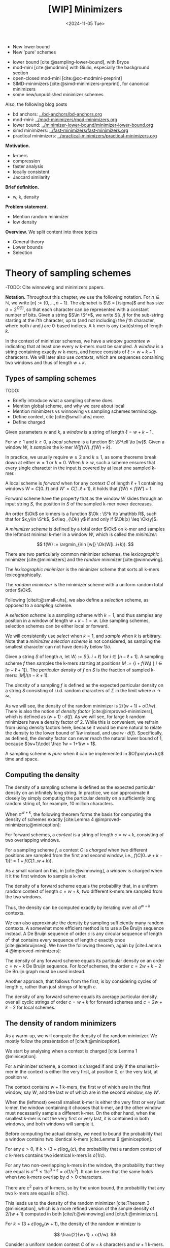 #+title: [WIP] Minimizers
#+filetags: @thesis minimizers wip
#+HUGO_LEVEL_OFFSET: 0
#+OPTIONS: ^:{} num:2 H:4
#+hugo_front_matter_key_replace: author>authors
#+toc: headlines 3
#+hugo_paired_shortcodes: %notice
#+date: <2024-11-05 Tue>

$$
\newcommand{\O}{\mathcal O}
\newcommand{\Ok}{\mathcal O_k}
\newcommand{\Ot}{\mathcal O_t}
\newcommand{\Os}{\mathcal O_s}
\newcommand{\S}{\Sigma}
\newcommand{\P}{\mathbb P}
\DeclareMathOperator*{\argmin}{argmin}
\DeclareMathOperator*{\poly}{poly}
\DeclareMathOperator*{\rc}{rc}
\newcommand{\ceil}[1]{\left\lceil{#1}\right\rceil}
\newcommand{\floor}[1]{\left\lfloor{#1}\right\rfloor}
\newcommand{\c}{\mathrm{c}}
$$

#+attr_shortcode: summary
#+begin_notice
- New lower bound
- New 'pure' schemes
#+end_notice

#+attr_shortcode: attribution
#+begin_notice
- lower bound [cite:@sampling-lower-bound], with Bryce
- mod-mini [cite:@modmini] with Giulio, especially the background section
- open-closed mod-mini [cite:@oc-modmini-preprint]
- SIMD-minimizers [cite:@simd-minimizers-preprint], for canonical minimizers
- some new/unpublished minimizer schemes

Also, the following blog posts
- bd anchors: [[../bd-anchors/bd-anchors.org]]
- mod-mini: [[../mod-minimizers/mod-minimizers.org]]
- lower bound: [[../minimizer-lower-bound/minimizer-lower-bound.org]]
- simd minimizers: [[../fast-minimizers/fast-minimizers.org]]
- practical minimizers: [[../practical-minimizers/practical-minimizers.org]]
#+end_notice


*Motivation.*
- k-mers
- compression
- faster analysis
- locally consistent
- Jaccard similarity

*Brief definition.*
- w, k, density

*Problem statement.*
- Mention random minimizer
- low density

*Overview.*
We split content into three topics
- General theory
- Lower bounds
- Selection

* Theory of sampling schemes
-TODO: Cite winnowing and minimizers papers.


*Notation.*
Throughout this chapter, we use the following notation.
For $n\in \mathbb N$, we write $[n]:=\{0, \dots, n-1\}$.
The alphabet is $\S = [\sigma]$ and has size $\sigma =2^{O(1)}$, so that each character can
be represented with a constant number of bits.
Given a string $S\in \S^*$, we write $S[i..j)$ for the sub-string starting at
the $i$'th character, up to (and not including) the $j$'th character, where both
$i$ and $j$ are $0$-based indices.
A k-mer is any (sub)string of length $k$.

In the context of minimizer schemes, we have a /window guarantee/ $w$ indicating
that at least one every $w$ k-mers must be sampled.
A /window/ is a string containing exactly $w$ k-mers, and hence consists of
$\ell:=w+k-1$ characters.
We will later also use /contexts/, which are sequences containing two windows
and thus of length $w+k$.

** Types of sampling schemes
TODO:
- Briefly introduce what a sampling scheme does.
- Mention global scheme, and why we care about local
- Mention minimizers vs winnowing vs sampling schemes terminology.
- Define context, cite [cite:@small-uhs] more.
- Define charged

#+begin_definition Window
Given parameters $w$ and $k$, a /window/ is a string of length $\ell = w+k-1$.
#+end_definition

#+begin_definition Local sampling scheme
For $w\geq 1$ and $k\geq 0$, a /local scheme/ is a function $f: \S^\ell \to [w]$.
Given a window $W$, it /samples/ the k-mer $W[f(W)..f(W)+k)$.
#+end_definition

In practice, we usually require $w\geq 2$ and $k\geq 1$, as some theorems break
down at either $w=1$ or $k=0$.
When $k \geq w$, such a scheme ensures that every single character in the input
is covered by at least one sampled k-mer.

#+begin_definition Forward sampling scheme
A local scheme is /forward/ when for any /context/ $C$ of length $\ell+1$
containing windows $W=C[0..\ell)$ and $W'=C[1..\ell+1)$, it holds that $f(W) \leq f(W')+1$.
#+end_definition

Forward scheme have the property that as the window $W$ slides through an input
string $S$, the position in $S$ of the sampled k-mer never decreases.

#+begin_definition Order
An order $\Ok$ on k-mers is a function $\Ok : \S^k \to \mathbb R$, such
that for $x,y\in \S^k$, $x\leq _{\Ok} y$ if and only if $\Ok(x) \leq \Ok(y)$.
#+end_definition

#+begin_definition Minimizer scheme
A /minimizer scheme/ is defined by a total order $\Ok$ on k-mer and samples the
leftmost minimal k-mer in a window $W$, which is called the /minimizer/:

$$
f(W) := \argmin_{i\in [w]} \Ok(W[i..i+k)).
$$
#+end_definition

There are two particularly common minimizer schemes, the /lexicographic/
minimizer [cite:@minimizers] and the /random/ minimizer [cite:@winnowing].

#+begin_definition Lexicographic minimizer
The /lexicographic minimizer/ is the minimizer scheme that sorts all k-mers lexicographically.
#+end_definition

#+begin_definition Random minimizer
The /random minimizer/ is the minimizer scheme with a uniform random total
order $\Ok$.
#+end_definition

Following [cite/t:@small-uhs], we also define a /selection/ scheme, as opposed
to a /sampling/ scheme.

#+begin_definition Selection scheme
A /selection scheme/ is a sampling scheme with $k=1$, and thus samples any
position in a window of length $w+k-1=w$.
Like sampling schemes, selection schemes can be either local or forward.
#+end_definition

We will consistently use /select/ when $k=1$, and /sample/ when $k$ is arbitrary.
Note that a /minimizer selection scheme/ is not considered, as sampling the
smallest character can not have density below $1/\sigma$.

#+begin_definition Particular density
Given a string $S$ of length $n$, let $W_i := S[i..i+\ell)$ for $i\in [n-\ell+1]$.
A sampling scheme $f$ then samples the k-mers starting at positions $M:=\{i+f(W_i)
\mid i\in [n-\ell+1]\}$. The /particular density/ of $f$ on $S$ is the fraction
of sampled k-mers: $|M|/(n-k+1)$.
#+end_definition

#+begin_definition Density
The /density/ of a sampling $f$ is defined as the expected particular density on
a string $S$ consisting of i.i.d. random characters of $\Sigma$ in the limit
where $n\to\infty$.
#+end_definition

As we will see, the density of the random minimizer is $2/(w+1) + o(1/w)$.
There is also the notion of /density factor/ [cite:@improved-minimizers], which
is defined as $(w+1)\cdot d(f)$. As we will see, for large $k$ random minimizers
have a density factor of $2$. While this is convenient, we refrain from using
density factors here, because it would be more natural to relate the density to
the lower bound of $1/w$ instead, and use $w\cdot d(f)$. Specifically, as
defined, the density factor can never reach the natural lower bound of $1$,
because $(w+1)\cdot \frac 1w = 1+1/w > 1$.

#+begin_definition Pure sampling scheme
A sampling scheme is /pure/ when it can be implemented in $O(\poly(w+k))$ time
and space.
#+end_definition

** Computing the density
The density of a sampling scheme is defined as the expected particular density
on an infinitely long string. In practice, we can approximate it closely by
simply computing the particular density on a sufficiently long random string of,
for example, 10 million characters.

When $\sigma^{w+k}$, the following theorem forms the basis for computing the density of
schemes exactly [cite:Lemma 4 @improved-minimizers;@miniception]:

#+begin_definition (Charged) context
For forward schemes, a /context/ is a string of length $c = w+k$, consisting of
two overlapping windows.

For a sampling scheme $f$, a context $C$ is /charged/ when two different positions
are sampled from the first and second window, i.e., $f(C[0..w+k-1)) != 1+f(C[1..w+k))$.
#+end_definition

As a small variant on this, in [cite:@winnowing], a /window/ is charged when it
it the first window to sample a k-mer.

#+begin_theorem Computing density (context)
The density of a forward scheme equals the probability that,
in a uniform random context of length $c=w+k$, two different k-mers are sampled
from the two windows.

Thus, the density can be computed exactly by iterating over all $\sigma^{w+k}$ contexts.
#+end_theorem

We can also approximate the density by sampling sufficiently many random
contexts.
A somewhat more efficient method is to use a De Bruijn sequence instead.
A De Bruijn sequence of order $c$ is any circular sequence of length
$\sigma^c$ that contains every sequence of length $c$ exactly once [cite:@debruijnseq].
We have the following theorem, again by [cite:Lamma 4 @improved-minimizers]:

#+begin_theorem Computing density (De Bruijn sequence)
The density of any forward scheme equals its particular density on an order
$c=w+k$ De Bruijn sequence.
For /local/ schemes, the order $c=2w+k-2$ De Bruijn graph must be used instead.
#+end_theorem

Another approach, that follows from the first, is by considering cycles of
length $c$, rather than just strings of length $c$.
#+begin_newtheorem Computing density (cycles)
The density of any forward scheme equals its average particular density over all
cyclic strings of order $c=w+k$ for forward schemes and $c=2w+k-2$ for local schemes.
#+end_newtheorem

** The density of random minimizers
As a warm-up, we will compute the density of the random minimizer.
We mostly follow the presentation of [cite/t:@miniception].

We start by analysing when a context is charged [cite:Lemma 1 @miniception].

#+begin_theorem Charged contexts of minimizers
For a minimizer scheme, a context is charged if and only if the smallest k-mer
in the context is either the very first, at position $0$, or the very last, at
position $w$.
#+end_theorem

#+begin_proof
The context contains $w+1$ k-mers, the first $w$ of which are in the first
window, say $W$, and the last $w$ of which are in the second window, say $W'$.

When the (leftmost) overall smallest k-mer is either the very first or very last
k-mer, the
window containing it chooses that k-mer, and the other window must necessarily
sample a different k-mer.
On the other hand, when the smallest k-mer is not the very first or very last,
it is contained in both windows, and both windows will sample it.
#+end_proof

Before computing the actual density, we need to bound the probability that a
window contains two identical k-mers [cite:Lemma 9 @miniception].

#+begin_theorem Duplicate k-mers
For any $\varepsilon > 0$, if $k > (3+\varepsilon) \log_\sigma (c)$, the
probability that a random context of $c$ k-mers contains two identical k-mers is $o(1/c)$.
#+end_theorem
#+begin_proof_sketch
For any two non-overlapping k-mers in the window, the probability that they are
equal is $\sigma^{-k} \leq 1/c^{3+\varepsilon} = o(1/c^3)$.
It can be seen that the same holds when two k-mers overlap by $d>0$ characters.

There are $c^2$ pairs of k-mers, so by the union bound, the probability that any
two k-mers are equal is $o(1/c)$.
#+end_proof_sketch

This leads us to the density of the random minimizer [cite:Theorem 3
@miniception], which is a more refined version of the simple density of
$2/(w+1)$ computed in both [cite/t:@winnowing] and [cite/t:@minimizers].

#+begin_theorem Random minimizer density
For $k>(3+\varepsilon)\log_\sigma(w+1)$, the density of the random minimizer is

$$
\frac{2}{w+1} + o(1/w).
$$
#+end_theorem
#+begin_proof
Consider a uniform random context $C$ of $w+k$ characters and $w+1$ k-mers.
When all these k-mers are distinct, the smallest one is the first or last with
probability $2 / (w+1)$. When the k-mers are not all distinct, this happens with
probability $o(1/w)$, so that the overall density is bounded by $2/(w+1) + o(1/w)$.
#+end_proof

Using a more precise analysis, it can be shown that for sufficiently large $k$,
the random minimizer has, in fact, a density slightly /below/ $2/(w+1)$.
In [cite/t:@improved-minimizers] this is shown using universal hitting sets.
In [cite/t:Theorem 4 @random-mini-density], it is shown that the density of the random
minimizer is less than $2$ for all sufficiently large $k\geq w\geq w_0$, where
$w_0$ is a constant that may depend on the alphabet size $\sigma$.

It was originally conjectured that the density of $2/(w+1)$ is the best one can
do [cite:@winnowing], but this has been refuted by newer methods, starting with
DOCKS [cite:@docks;@improved-minimizers]. (Although it must be remarked that the
original conjecture is for a more restricted class of ''local'' schemes
than as defined here.)


To end this section, we mention a result ''opposite'' to (TODO Ref duplicate
kmers): whereas that result proves that for sufficiently large $k$ there are
almost no duplicate k-mers as $w\to\infty$, here we show that for constant $k$,
there are are too many duplicate k-mers for any minimizer scheme to achieve good
density
[cite/t:theorem 2
@asymptotic-optimal-minimizers].

#+begin_theorem Fixed k minimizer scheme
For any /minimizer/ scheme $f$, the density is at least $1/\sigma^k$, and
converges to this as $w\to\infty$.
#+end_theorem

This implies that as $w\to\infty$, fixed-$k$ minimizer schemes can never be
optimal.
On the other hand, this lower bound does not hold for forward and local schemes.

** Universal hitting sets
Universal hitting sets are an alternative way to generate minimizer schemes.
They were first introduced by [cite:@docks-wabi;@docks].
#+begin_definition Universal hitting set
A /Universal hitting set/ (UHS) $U$ is an ''unavoidable'' set of k-mers, so
that every window of length $\ell=k+w-1$ contains at least one k-mer from the set.
#+end_definition

Universal hitting sets are an example of a /context-free/ scheme
[cite:@syncmers], where each k-mer is sampled only if it is part of the UHS:

#+begin_definition Context free scheme
A /context-free/ scheme decides for each k-mer independently (without
surrounding context) whether to sample it or not.
#+end_definition

There is a tight correspondence between universal hitting
sets and minimizer schemes [cite:Section 3.3 @improved-minimizers; Section 2.1.5 @asymptotic-optimal-minimizers]:

#+begin_definition Compatible minimizer scheme
Given a universal hitting set $U$ on k-mers, a /compatible/ minimizer scheme
uses an order $\Ok$ that orders all elements of $U$ before all elements not
in $U$.
#+end_definition

The density of a compatible minimizer scheme is closely related to the size of
the universal hitting set [cite:Lemma 1 @asymptotic-optimal-minimizers].

#+begin_theorem Compatible minimizer density
When a minimizer scheme $f$ is compatible with a UHS $U$, its density satisfies

$$
d(f) \leq |U|/\sigma^k.
$$
#+end_theorem
#+begin_proof_sketch
Consider a De Bruijn sequence of order $c=w+k$. This contains each $c$-mer
exactly once, and each $k$-mer exactly $\sigma^w$ times.
Thus, the number of k-mers in $U$ in the De Bruijn sequence is $|U| \cdot \sigma^w$.

Suppose the minimizer scheme samples $s$ distinct k-mers in the De Bruijn sequence. Since $U$ is
an UHS, $s \leq |U| \cdot \sigma^w$. The density of $f$ is the fraction of
sampled k-mers,

$$
d(f) = s / \sigma^c \leq |U| \cdot \sigma^w / \sigma^{w+k} = |U| / \sigma^k.
$$
#+end_proof_sketch

From this, it follows that creating smaller universal hitting sets typically
leads to better minimizer schemes.

** Variants

There are several variations on sampling schemes that generalize in different
ways.

On strings with many repeated characters, all k-mers have the same hash, and
hence all k-mers are sampled. /Robust winnowing/ [cite:@winnowing] prevents
this by sampling the rightmost minimal k-mer by default, unless the minimizer of
the previous window has the same hash, in which case that one is ''reused''.

/Min-mers/ [cite:@minmers] are a second variant, where instead of choosing a
single k-mer from a window, $s$ k-mers are chosen instead, typically from a
window that is $s$ times longer.

For DNA, it is often not know to which strand a give sequence belongs.
Thus, any analysis should be invariant under taking the reverse complement.
In this case, /canonical minimizers/ can be used.
#+begin_definition Canonical sampling scheme
A sampling scheme $f$ is /canonical/ when for all windows $W$ and their reverse
complement $\rc(W)$, it holds that

$$f(\rc(W)) = w-1-f(W).$$
#+end_definition

One way to turn any minimizer scheme into a canonical minimizer scheme is by
using the order $\Ok^{\rc}(x) = \min(\Ok(x), \Ok(\rc(x)))$ [cite:@minimizers].

TODO: [cite:@local-kmer-selection]


* Lower bounds
The starting point is the following trivial lower bound.
#+begin_theorem Trivial lower bound
For any local, forward, or minimizer scheme $f$, the density is at least $1/w$.
#+end_theorem



** Schleimer et al.'s bound
The first improvement over the trivial lower bound was already given in the
paper that first introduced minimizers [cite:theorem 1 @winnowing ]:

#+begin_theorem Lower bound when hashing k-mers
Consider a $w$-tuple of uniform random independent hashes of the k-mers in a tuple.
Now let $S$ be any function that selects a k-mer based on these $w$ hashes.
Then, $S$ has density at least

$$
d(S) \geq \frac{1.5 + \frac{1}{2w}}{w+1}.
$$
#+end_theorem

#+begin_proof_sketch
Let $W_i$ and $W_{i+w+1}$ be the windows of $w$ k-mers starting at positions $i$
and $i+w+1$ in a long uniform random string $S$.
Since $W_i$ and $W_{i+w+1}$ do not share any k-mers, the hashes of the k-mers in
$W_i$ are independent of the hashes of the k-mers in $W_{i+w+1}$.
Now, we can look at the probability distributions $X$ and $X'$ of the sampled
position in the two windows. Since the hashes are independent, these
distributions are simply the same, $X \sim X'$.
There are $(i+w+1+X') - (i+X) - 1 = w+(X'-X)$ ''skipped'' k-mers between the two
sampled k-mers. When $X\leq X'$, this is $\geq w$, which means that at least one
additional k-mer must be sampled in this gap. It is easy to see that $\P[X\leq
X'] \geq 1/2$, and using Cauchy-Schwartz this can be improved to $\P[X\leq X']\geq
1/2 + 1/(2w)$. Thus, out of the $w+1$ k-mers starting at positions $i$ to $i+w$
(inclusive), we sample at least $1 + 1/2 + 1/(2w)$ in expectation, giving the result.
#+end_proof_sketch

Unfortunately, this lower-bound assumes that k-mers are hashed before processing
them further using a potentially ''smart'' algorithm $S$. This class of schemes
was introduced as /local algorithms/, and thus caused some confusion (see e.g. [cite:@improved-minimizers]) in that it
was also believed to be a lower bound on the more general /local schemes/ as we
defined them. This inconsistency was first noticed in
[cite:@asymptotic-optimal-minimizers], which introduces a ''fixed'' version of
the theorem.


** Marcais et al.'s bound
In [cite/t:@asymptotic-optimal-minimizers], the authors give a weaker variant of
the theorem of [cite:@winnowing] that does hold for all forward schemes:
#+begin_theorem Lower bound for forward schemes
Any forward scheme $f$ has density at least

$$
d(f) \geq \frac{1.5 + \max\left(0, \left\lfloor\frac{k-w}{w}\right\rfloor\right) +
\frac 1{2w}}{w+k}.
$$
#+end_theorem
#+begin_proof_sketch
The proof is very comparable to the one of [cite/t:@winnowing].
Again, we consider two windows in a long uniform random string $S$.
This time, however, we put them $w+k+1$ positions
apart, instead of just $w+1$. This way, the windows do not share any characters, rather
than not sharing any k-mers, and thus, the probability distributions $X$ and $X'$
of the position of the k-mers sampled from $W_i$ and $W_{i+w+k+1}$ are
independent again.

They again consider the positions $s_1=i+X$ and $s_2=i+w+k+1+X'$, and lower bound
the expected number of sampled k-mers in this range.
The length of the range is $w+k$, leading to the denominator, and the
$1.5+1/(2w)$ term arises as before. The additional $\left\lfloor
\frac{k-w}{w}\right\rfloor$ term arises from the fact that when $k$ is large,
just sampling one additional k-mer in between $s_1$ and $s_2$ is not sufficient
to ensure a sample every $w$ positions.
#+end_proof_sketch

** NEW: Improved version
It turns out that the theorem TODO REF is slightly inefficient. In
[cite/t:@modmini], we improve it.

#+begin_newtheorem Improved lower bound
The density of any /local/ scheme $f$ satisfies

$$
d(f) \geq \frac{1.5}{w+k-0.5}.
$$
#+end_newtheorem
#+begin_proof
TODO: Copy over full proof?
#+end_proof
#+begin_proof_sketch
Again, we highlight here the differences compared to the previous proof.
The full proof is replicated in Appendix TODO.

First, the $+\left\lfloor\frac{k-w}{w}\right\rfloor$ term only contributes
anything when $k\geq w$. It turns out that for $k> (w+1)/2$, the lower bound is
provably less than the trivial bound of $1/w$. Thus, we may as well drop this term.

Second, we can slightly improve the analysis of $\P[X\leq X']$.
Instead of considering a single interval of two consecutive windows $w+k$ apart,
we can instead consider /three/ disjoint windows at positions $i$, $i+w+k-1$, and
$i+2w+2k-1$. Let $X$, $X'$, and $X''$ be the positions of the sampled k-mers.
Then we sample at least the k-mers at positions $s_1=i+X$ and $s_2=i+w+k-1+X'$.
When $X<X'$, the number of bases between $s_1$ and $s_2$ is at least $s_2-s_1-1
= w+k-2+(X'-X) \geq w+k-1$. Thus, an additional k-mer must be sampled from this
window with probability $\P[X<X']$. Similarly, an additional k-mer must be
sampled between $s_2$ and $s_3=i+2w+2k-1+X''$ with probability $\P[X'\leq X'']$. Since $X\sim X' \sim
X''$ and since the three distributions are fully independent, we have $\P[X'\leq
X''] = \P[X'\leq X] = 1 - \P[X < X']$. Thus, in expectation we need to sample at least one
additional k-mer. We then get a lower bound of

$$
\frac{1 + \P[X < X'] + 1 + \P[X'\leq X'']}{2w+2k-1} = \frac{3}{2w+2k-1} = \frac{1.5}{w+k-0.5}.
$$

Lastly, we note that this lower bound does not use the fact that $f$ is forward,
and thus, it holds for local schemes as well.
#+end_proof_sketch

In TODO PLOT we can see that this new version indeed provides a small
improvement over the previous lower bound. Nevertheless, a big gap remains
between the lower bound and, say, the density of the random minimizer.

It is also clear that this proof is far from tight. It uses that an additional
k-mer must be sampled when a full window of $w+k-1$ characters fits between $s_1$ and $s_2$, while in
practice an additional k-mer is already needed when the distance between them is
larger than $w$. However, exploiting this turns out to be difficult: we
can not assume that the sampled positions in overlapping windows are
independent, nor is it easy to analyse a probability such as $\P[X \leq X''-k]$.

** NEW: A near-tight lower bound
In [cite/t:@sampling-lower-bound], we prove a nearly tight lower bound on the
density of /forward/ schemes.
Here, we first present a slightly simplified version. The full version can be
found in (TODO REF).

#+begin_newtheorem Near-tight lower bound (simple)
Any forward scheme $f$ has a density at least

$$
d(f) \geq \frac{\left\lceil\frac{w+k}{w}\right\rceil}{w+k}.
$$
#+end_newtheorem
#+begin_proof
The density of a forward scheme can be computed as
the probability that two consecutive windows in a random length $w+k$ context
sample different k-mers [cite:Lemma 4 @improved-minimizers].  Form this, it follows that we can also
consider /cyclic strings/ (cycles) of length $w+k$, and compute the expected
number of sampled k-mers along the cycle. The density is then this count divided
by $w+k$.

Because of the window guarantee, at least one out of every $w$ k-mers along the
length $w+k$ cycle must be sampled. Thus, at least $\lceil (w+k)/w\rceil$ k-mers
must be sampled in each cycle. After dividing by the number of k-mers in the
cycle, we get the result.
#+end_proof

The full and more precise version is as follows [cite:Theorem 1 @sampling-lower-bound].

#+begin_theorem Near-tight lower bound (improved)
Let $M_\sigma(p)$ count the number of aperiodic necklaces of length $p$ over an
alphabet of size $\sigma$. Then, the density of any forward sampling scheme $f$ is
at least

$$
d(f) \geq g_\sigma(w,k) :=  \frac{1}{\sigma^{w+k}} \sum_{p | (w+k)} M_\sigma(p) \left\lceil \frac
pw\right\rceil \geq \frac{\left\lceil\frac{w+k}{w}\right\rceil}{w+k} \geq \frac 1w,
$$

where the middle inequality is strict when $w>1$.
#+end_theorem
#+begin_proof_sketch
The core of this result is to refine the proof given above.
While indeed we know that each cycle will have at least $\ceil{(w+k)/w}$
sampled k-mers, that lower bound may not be tight. For example, if the cycle
consists of only zeros, each window samples position $i + f(000\dots 000)$, so that
in the end every position is sampled.

We say that a cycle has /period/ $p$ when it consists of $(w+k)/p$
copies of some pattern $P$ of length $p$, and $p$ is the maximum number for which this holds.
In this case, we can consider the cyclic string of $P$, on which we must sample
at least $\ceil{p/w}$ k-mers. Thus, at least $\frac{w+k}{p}\ceil{\frac pw}$
k-mers are sampled in total, corresponding to a particular density of at least $\frac{1}{p}\ceil{\frac pw}$.

Since $p$ is maximal, the pattern $P$ itself must be /aperiodic/. When
$M_\sigma(p)$ counts the number of aperiodic cyclic strings of length $p$,
the probability that a uniform random cycle has period $p$ is $p\cdot M_\sigma(p) /
\sigma^{w+k}$, where the multiplication by $p$ accounts for the fact that each pattern
$P$ gives rise to $p$ equivalent cycles that are simply rotations of each other.
Thus, the overall density is simply the sum over all $p\mid (w+k)$:

$$
d(f)
\geq \sum_{p | (w+k)} \frac{p\cdot M_\sigma(p)}{\sigma^{w+k}}\cdot \frac{1}{p} \left\lceil \frac pw\right\rceil
=\frac 1{\sigma^{w+k}} \sum_{p | (w+k)} M_\sigma(p)  \left\lceil \frac pw\right\rceil.
$$

The remaining inequalities follow by simple arithmetic.
#+end_proof_sketch

TODO: Describe ILP and plot

As can be seen in TODO PLOT, this lower bound jumps up at values $1 \pmod w$.
In practice, if some density $d$ can be achieved for parameters $(w,k)$, it can
also be achieved for any larger $k'\geq k$, by simply ignoring the last $k'-k$
characters of each window. Thus, we can ''smoothen'' the plot via the following
corollary.

#+begin_theorem Near-tight lower bound (monotone)
Any forward scheme $f$ has density at least

$$
d(f)
\geq g'_\sigma(w,k) := \max\big(g_\sigma(w,k), g_\sigma(w,k')\big)
\geq \max\left(\frac 1{w+k}\ceil{\frac{w+k}w}, \frac1{w+k'}\ceil{\frac{w+k'}w}\right),
$$

where $k'$ is the smallest integer $\geq k$ such that $k' \equiv 1 \pmod w$.
#+end_theorem

*Local schemes.* The lower bounds above can also be extended to local
schemes by replacing $c=w+k$ by $c=2w+k-2$. Sadly, this does not lead to a good
bound. In practice, the best local schemes appear to be only marginally better than
the best forward schemes, while the currently established theory requires us to
increase the context size significantly, thereby making all inequalities
much more loose. Specifically, the tightness of the bound is mostly due to the
rounding up in
$\frac{1}{c}\ceil{\frac{c}{k}}=\frac{1}{w+k}\ceil{\frac{w+k}{k}}$, and the more
we increase $c$, the smaller the effect of the rounding will be.

*TODO: Contextualization. Where are we now?*

* Sampling schemes
** TODO Variants of lexicographic minimizers
The lexicographic minimizer is known to have relatively bad density because of
sampling multiple consecutive k-mers when there is a run of =A= characters.

This can be fixed by using an /alternating/ order [cite:@minimizers]:
we can use lexicographic order for character in /even/ positions, including the first, and /reverse/
lexicographic order for all /odd/ positions, including the second. Thus, the
smallest string would be =AZAZAZ...=.

Another way to prevent over-sampling consecutive k-mers is to order k-mers by
their frequency in the input data,
favouring rare k-mers over more common ones [cite:@debruijngraph-representation].

** TODO UHS-based schemes

*DOCKS*

*Improved minimizers*

*Practical UHSes*

*Asympotitcally optimal minimizers.*

*PASHA*

*Small-UHS*

*Decycling*

Both DOCKS
[cite:@docks-wabi;@docks] and PASHA [cite:@pasha] construct a small UHS greedily
adding the ''best'' k-mer to it, according to some heuristic.

[cite:@pasha;@small-uhs;@practical-uhs;@improved-minimizers].

- GreedyMini

** Syncmer-based schemes
As we saw, universal hitting sets belong to a more general class of context-free
schemes that only look at individual k-mers to decide whether or not to sample
them.
A well-known category of context-free schemes is /syncmers/ [cite:@syncmers].
In general, syncmer variants consider the position of the smallest s-mer inside
a k-mer, for some $1\leq s\leq k$ and according to some order $\Os$. Here we
consider two well-known variants: /closed/ and /open/ syncmers.

#+begin_definition Closed syncmer
A k-mer is a /closed syncmer/ when the (leftmost) smallest contained s-mer, according to
some order $\Os$, is either the first s-mar at position $0$ or the last s-mer at position $k-s$.
#+end_definition

Closed syncmers satisfy a window guarantee of $k-s$, meaning that there is at
least one closed syncmer in any window of $w\geq k-s$ consecutive k-mers.
When the order $\Os$ is random, closed syncmers have a density of $2/(k-s+1)$,
which is the same as that of a random minimizer when $k>w$ and $s=k-w$. Indeed,
syncmers were designed to improve the /conservation/ metric rather than the
density. See [cite/t:@syncmers] for details.

#+begin_definition Open syncmer
A k-mer is an /open syncmer/ whe the smallest contained s-mer (according to
$\Os$) is at a specific offset $v\in [k-s+1]$. In practice, we always use $v = \floor{(k-s)/2}$.
#+end_definition
The choice of $v$ to be in the middle was shown to be optimal for conservation
by [cite/t:@local-kmer-selection]. For this $v$, open syncmers satisfy a
/distance guarantee/ (unlike closed syncmers): two consecutive open syncmers are
always at least $\floor{(k-s)/2}+1$ positions apart.

Miniception is a minimizer scheme that builds on top of closed syncmers [cite:@miniception].
The name stands for ''minimizer inception'', in that it first uses an order
$\Os$ and then an order $\Ok$.
#+begin_definition Miniception
Let $w$, $k$, and $s$ be given parameters and $\Ok$ and $\Os$ be orders.
Given a window $W$ of $w$ k-mers, /miniception/ samples the smallest closed
syncmer if there is one. Otherwise, it samples the smallest k-mer.
#+end_definition
Because of the window guarantee of closed syncmers, miniception /always/ samples
a closed syncmer when $w\geq k-s$.


** NEW: Open-closed minimizer
As we saw, Miniception samples the smallest k-mer that is a closed syncmer.
The open-closed minimizer is a natural extension of this
[cite:@oc-modmini-preprint]:

#+begin_newdefinition Open-closed minimizer
Given parameters $w$, $k$, and $1\leq s\leq k$, and orders $\Ok$ and $\Os$,
the open-closed minimizer samples the smallest (by $\Ok$) k-mer in a window that is a open
syncmer (by $\Os$), if there is one. Otherwise, it samples the smallest k-mer
that is a closed syncmer. If also no closed syncmer is present, the overall
smallest k-mer is sampled.
#+end_newdefinition

The rationale behind this method is that open syncmer have a distance /lower/
bound [cite:@syncmers], i.e., any two open syncmers are at least
$\floor{(k-s)/2}+1$ positions apart. This is in contrast to closed syncmers,
that do not obey a similar guarantee (but instead have an /upper/ bound on the
distance between them). As it turns out, by looking at TODO REF PLOT, the distance lower bound of open
syncmers gives rise to lower densities than the upper bound of closed syncmers.

In [cite/t:@oc-modmini-preprint], we give a polynomial algorithm to compute the
exact density of the open-closed minimizer scheme, assuming that no duplicate
k-mers occur. (TODO explain in a few sentences.)

** NEW: Mod-minimizer
#+begin_newdefinition Mod-sampling
Let $W$ be a window of $w+k-1$ characters, let $1\leq t\leq k$ be a parameter,
and let $\Ot$ be a total order on t-mers.
Let $x$ be the position of the smallest t-mer in the window according to $\Ot$.
Then, the /mod-sampling/ samples the k-mer at position $x \bmod w$.
#+end_newdefinition

#+begin_newtheorem Forward
Mod-sampling is forward if and only if $t\equiv k\pmod w$ or $t\equiv k+1\pmod w$.
#+end_newtheorem

It turns out that mod-sampling has local minima in density when $t\equiv k\pmod
w$ [cite:Figure 4 and Lemma 12 @modmini], thus, we restrict our attention to this case only.
TODO copy fig.

#+begin_newdefinition Random mod-minimizer
Let $r$ be a (small) integer lower bound on $t$. For any $k\geq r$, choosing $t=
r+((k-r)\bmod w)$ in combination with a uniform random order $\Ot$ gives /the mod-minimizer/.
#+end_newdefinition

It turns out this definition can be extended to wrap /any/ sampling scheme,
rather than just random minimizers [cite:@oc-modmini-preprint].

#+begin_newdefinition Extended mod-minimizer
Let $w$, $k$, and $t\equiv k\pmod w$ be given parameters, and
let $f: \Sigma^{w+k-1} \to [w+k-t]$ be any sampling scheme with parameters $(w', k') = (w+k-t, t)$.
Then, given a window $W$ of length $w+k-1$, the /extended mod-minimizer/ of $f$
samples position $f(W)\bmod w$.
#+end_newdefinition

*Density.*

When we restrict $f$ to be a /minimizer/ scheme specifically, we can compute the
density of the extended mod-minimizer.

#+begin_newtheorem Extended mod-minimizer density
Let $w$, $k$, and $t\equiv k\pmod w$ be given parameters, and
let $f$ be a /minimizer/ scheme on t-mers with order $\Ot$.
Then, the density of the extended mod-minimizer is given by the probability that,
in a context of length $w+k$, the smallest t-mer is at a position $0\pmod w$.
#+end_newtheorem


Before we compute the density of the mod-minimizer, we first re-state a slightly
modified version of Lemma 9 of [cite:@miniception].

#+begin_newtheorem Duplicate k-mers
For any $\varepsilon > 0$, if $t > (3+\varepsilon) \log_\sigma(\ell)$, the
probability that a random window of $\ell-t+1$ t-mers contains two identical
t-mers is $o(1/\ell)$. Given that $\ell = w+k-1$, $o(1/\ell) \to 0$ for large $k$.
#+end_newtheorem

TODO Copy proof?

From the above two results, we obtain the density of the random mod-minimizer.

#+begin_newtheorem Random mod-minimizer density
If $t\equiv k\pmod w$ satisfies $t > (3+\varepsilon) \log_\sigma(\ell)$ for some
$\varepsilon > 0$, the
density of the random mod-minimizer is

$$
\frac{2+\frac{k-t}{w}}{w+k-t+1} + o(1/(w+k-1)).
$$

When $w$ is fixed and $k\to\infty$, this density tends to $1/w$.
#+end_newtheorem

** TODO NEW: SUS-anchor and variants
- Papers on maximal non-overlapping string sets (see below).

* Summary


* OLD

** Introduction

- Lots of DNA data
- Most algorithms deal with k-mers.
- k-mers overlap, and hence considering all of them is redundant.
- Thus: sample a subset of the kmers.
- Must be 'locally consistent' and deterministic to be useful.
- Enter random minimizers.
- Parameter $w$: guarantee that at least one k-mer is sampled out of every
  window of $w$ k-mers.
- Density $d$: (expected) overall fraction of sampled k-mers.
- Obviously, $d\geq 1/w$
- For random mini, $d=2/(w+1)$.
- Lower density => fewer k-mers, smaller indices, faster algorithms.
- *Question:* How small density can we get for given $k$ and $w$?

*** Previous reviews
- [cite/t:@minimizer-sketches]
- [cite/t:@minimizer-review-2]


*** Overview

#+caption: An overview of the papers this post discusses, showing authors and categories of each paper.
#+attr_html: :class inset large
[[file:papers.svg]]

** Theory of sampling schemes
#+begin_quote
[At RECOMB 2022, discussing DeepMinimizer]

Why would we even care about better minimizer? We have this simple and fast
random minimizer that's only at most $2\times$ away from optimal. Why would
anyone invest time in optimizing this by maybe $25\%$?
There are so much bigger gains possible elsewhere.
#+end_quote

- [cite/t:@minhash]
  - Take the $s$ kmers with smallest $s$ hashes, then estimate jaccard
    similarity based on this.
- [cite/t:@winnowing]
  - $k$: /noise threshold/
  - $\ell$: /guarantee threshold/
  - /winnowing/: Definition 1: Select minimum hash in each window.
  # - Charged contexts to prove a $2/(w+1)$ density, assuming no duplicate hashes
    # (and $k$-mers)
  # - /local algorithm/: Function on k-mer hashes, rather than on window itself:
    # $S(h_i, \dots, h_{i+w-1})$.
  # - Local algorithms have density at least $(1.5+1/2w)/(w+1)$.
  # - Conjecture that $2/(w+1)$ is optimal.
  # - Robust Winnowing: smarter tie-breaking: same as previous window in case of
    # tie if possible, otherwise rightmost.
  # - 'threshold' $t=w+k-1$
  # - order via hash
- [cite/t:@minimizers]
  # - /interior minimizers/: Length $w+k-1$ in common, then share minimizer
  # - Same heuristic argument for $2/(w+1)$ density, assuming distinct kmers.
  - $w\leq k$ guarantees no gaps (uncovered characters) between minimizers
  # - /end minimizers/: minimizers of a prefix/suffix of the string of length $<\ell$.
  # - lexicographic ordering is bad on consecutive zeros.
  # - 'Alternating' order: even positions have reversed order.
  # - Increase chance of 'rare' k-mers being minimizers.
  # - Reverse complement-stable minimizers: $ord(kmer) = min(kmer, rev-kmer)$.
  - Some heuristic argument that sensitivity goes as $k+w/2$.
  # - $k<\log_\sigma(N)$ may have bad sensitivity.
- [cite/t:@improved-minimizers]
  - Main goal is to disprove the $2/(w+1)$ conjectured lower bound.
  - States that [cite/t:@winnowing] defines a /local scheme/ as only having
    access to the sequence within a window, but actually, it only has access to
    the hashes.
  - UHS to obtain ordering with lower density than lex or random.
  - DOCKS goes below $1.8/(w+1)$, so the conjecture doesn't hold.
  # - Random order has density slightly below $2/(w+1)$.
  # - Defines /density factor/ $d_f = d\cdot(w+1)$.[fn::I am not a fan of this,
  #   since the lower bound is $1/w$, no scheme can actually achieve density
  #   factor $1$. Calibrating the scale to the (somewhat arbirary) random
  #   minimizer, instead of to the theoretical lower bound does not really make
  #   sense to me.]
  - UHS /sparsity/ $SP(U)$: the fraction of contexts containing exactly one k-mer from
    the $U$.
    - $d = 2/(w+1) \cdot (1-SP(U))$
  # - The density of a minimizer scheme can be computed on a De Bruin sequence of
  #   order $k+w$.
  # - The density of a local scheme can be less than $2/(w+1)$.
  # - Does not refute the $(1.5+1/2w)/(w+1)$ lower bound.
- [cite/t:@asymptotic-optimal-minimizers]
  - Properly introduces $local \supseteq forward\supseteq minimizers$.
  # - Realizes that $(1.5+1/2w)/(w+1)$ lower bound is only for /randomized local schemes/.
  # - Studies asymptotic behaviour in $k$ and $w$
  - For $k\to\infty$, a minimizer scheme with density $1/w$.
  - For $w\to\infty$, a $1/\sigma^k$ lower bound on minimizer schemes.
    - Forward schemes can achieve density $O(1/\sqrt w)$ instead, by using $k' = \log_\sigma(\sqrt{w})$ instead.
  # - A lower bound on forward schemes of $\frac{1.5 + 1/2w + \max(0, \lfloor(k-w)/w\rfloor)}{w+k}$.
  #   - Proof looks at two consecutive windows and the fact that half the time,
  #     the sampled kmers leave a gap of $w$ in between, requiring an additional
  #     sampled kmer.

  - Local schemes can be strictly better than forward, found using ILP.
  - New lower bound on forward schemes.
  # - For local schemes, a De Bruijn sequence of order $2w+k-2$ can be used to
  #   compute density.
  # - UHS-minimizer compatibility.
  - Naive extension for UHS: going from $k$ to $k+1$ by ignoring extra characters.
  - Construction of asymptotic in $k\to\infty$ scheme is complex, but comes down
    to roughly: for each $i\in [w]$, sum the characters in positions $i\pmod w$.
    Take the k-mer the position $i$ for which the sum is maximal. (In the paper
    it's slightly different, in that a context-free version is defined where a
    k-mer is 'good' if the sum of it's $0\pmod w$ characters is larger than the
    sums for the other equivalence classes, and then there is an argument that
    good kmers close to a UHS, and turning them into a real UHS only requires
    'few' extra kmers.)
  - $d(k, w)$ is decreasing in $w$.

- [cite/t:@syncmers]
  - Introduces open syncmers, closed syncmers
  - /context free/: each kmer is independently selected or not
  - Conservation: probability that a sampled kmer is preserved under mutations.
  - context-free sampled kmers are better conserved.
- [cite/t:@local-kmer-selection]
  - Formalizes /conservation/: the fraction of bases covered by sampled kmers.
  - k-mer /selection method/: samples any kind of subset of kmers
  - $q$-local /selection method/: $f$ looks at a $k+q-1$-mer, and returns some
    /subset/ of kmers.
  - /word-based method/: a 'context free' method where for each k-mer it is
    decided independently whether it is sampled or not.
- [cite/t:@minimizer-biased]
  - The jaccard similarity based on random minimizers is biased.
- [cite/t:@max-non-overlapping-codes]
  - Shows a bound on max number of non-overlapping words of
    $$\frac 1k \left(\frac{k-1}{k}\right)^{k-1} \sigma^k$$
- [cite/t:@non-overlapping-codes]
  - divide alphabet into two parts. Then patterns =abbbb= and e.g. =aab?b?b?b=
    are non-overlapping. (=b=: any non-=a= character)
  - For DNA, optimal solution (max number of pairwise non-overlapping words) for $k=2$ is =[AG][CT]=, while for
    $k\in\{3,4,5,6\}$, an optimal solution is given by =A[CTG]+=.
  - Re-prove upper bound on number of non-overlapping words $\sigma^k/(2k-1)$.
  - Re-prove upper bound of Levenshtein above.
  - Show existing scheme with size
    $$\frac{\sigma-1}{e\sigma} \frac{\sigma^k}{k}$$
  - New scheme: not $0$ and ${>}0$, but arbitrary partition. And prefix is in
    some set $S$, while suffix is $S$-free.
    - When $k$ divides $\sigma$, choose $|I| = \sigma/k$ and $|J| =
      \sigma-\sigma/k$, and consider strings =IIIIIIJ=. These are optimal.
    - The set $S$ is needed to avoid rounding errors when $\sigma$ is small.
    - Conjecture: a suffix of =JJ= or longer is never optimal.
- [cite/t:@minimally-overlapping-words]
  - /minimally overlapping words/ are anti-clustered, hence good for sensitivity.
  - =cg=-order: alternate small and large characters, as [cite:@minimizers]
  - =abb=-order: compare first character normal, the rest by ~t=g=c<a~.
- [cite/t:@searching-max-non-overlapping-codes]
  - ILP to solve the problem for more $(k, \sigma)$ pairs.
- [cite/t:@optimal-sampling-frith]
  - Test various word-sets for their sparsity and specificity.
- [cite/t:@random-mini-density]
  # - The random minimizer has density just below $2/(w+1)$ when $k>w$ and $w$ is
  #   sufficiently large.
  # - $O(w^2)$ method to compute the /exact/ density of random minimizer.
  # - The $2/j$ and $1/j$ fractions were observed before in [cite:@improved-minimizers]
- [cite/t:@sampling-lower-bound]
  # - Lower bound on density of $\frac1{w+k}\lceil\frac{w+k}w\rceil$.
  # - Tighter version by counting pure cycles of all lengths.
  # - Instead of $k$, can also use the bound for $k'\geq k$ with $k\equiv 1\pmod w$.
- [cite/t:@small-uhs]
  - UHS-minimizer compatibility; remaining path length $L \leq \ell$
  - $d \leq |U|/\sigma^k$.
  - Mentions decycling set of [cite/t:@mykkeltveit]
  - Theorem 2: Forward sampling scheme with density $O(\ln(w) / w)$ (where $k$ is
    small/constant), and a corresponding UHS.
  - /selection scheme/: selects /positions/ rather than /kmers/, i.e., $k=1$.
  - Assumes $w\to\infty$, so anyway $k=O(1)$ or $k=1$ are kinda equivalent.
  - Theorem 1: local scheme implies $(2w-1)$-UHS, forward scheme implies $(w+1)$-UHS.
  - Theorem 3: Gives an upper and lower bound on the remaining path length of the
    Mykkeltveit set: it's between $c_1\cdot w^2$ and $c_2\cdot w^3$.
  - Local schemes: $w-1$ 'looking back' context for $2w+k-2$ total context size.
    - The charged contexts are a UHS.
  - $O(\ln(w)/w)$ forward scheme construction:
    - Definition 2 / Lemma 2: The set of words that either start with $0^d$ or do not contain $0^d$ at
      all is a UHS. Set $d = \log_\sigma(w /\ln w)-1$. This has longest
      remaining path length $w-d$.
    - Then a long proof that the relative size is $O(\ln(w) / w)$.
    - (In hindsight: this is a variant of picking the smallest substring, as
      long as it is sufficiently small.)
  - Questions:
    - We can go from a scheme $f$ to a UHS. Can we also go back?
    - Does a perfect selection scheme exist?
- [cite/t:@miniception]
  - For $w\to\infty$, minimizer schemes can be optimal (have density $O(1/w)$) if and only if $k
    \geq \log_\sigma(w) - O(1)$. In fact, the lexicographic minimizer is optimal.
  - When $k\geq (3+\varepsilon)\log_\sigma(w)$, the random minimizer has
    expected density $2/(w+1)+o(1/w)$, fixing the proof by [cite:@winnowing].
  - When $\varepsilon>0$ and $k>(3+\varepsilon)\log_\sigma w$, the probability
    of duplicate k-mers in a window is $o(1/w)$.
    - TODO: Hypothesis: the $3$ could also be a $2$, or actually even a $1$?
  - turn charged contexts of a minimizer scheme into a $(w+k)$-UHS.
  - Relative size of UHS is upper bound on density of compatible minimizer.
# - [cite:@debruijngraph-representation]
  # - Order k-mers by their frequency in the dataset.

*** Questions
*Main question:* What is the lowest possible density for given $(k, w)$?

The first questions:
- What is a scheme

This question is then approached from two sides:
- Lower bounds on density for $(k,w,\sigma)$?
- Tight lower bounds for /some/ parameters?
- Tight lower bounds, asymptotic in parameters (e.g., $\sigma\to\infty$)?
- Can we make tight lower bounds for all practical parameters?
- If not, can we understand why the best schemes found (using ILP) do not reach
  know bounds?

And:
- What is the empirical density of existing schemes?
- Can we model existing schemes and compute their density exactly?
- Can we make near-optimal schemes (say, within $1\%$ from optimal) for
  practical parameters?
- Can we make exactly optimal schemes, for asymptotic parameters?
- Can we make optimal schemes for practical parameters?
- Can we make 'pure' optimal schemes, that do not require exponential memory?
- If we can not make pure optimal schemes, can we bruteforce search for them instead?
*** Types of schemes
scope:
- global (frac-sampling, mod-sampling [cite:@debruijngraph-representation;@compacting-dbg]
  (TODO, TODO),
  minhash, sampling every $n$-th kmer)
- local
- forward
- minimizer

type:
- sampling scheme: sample k-mer
- selection scheme: sample position ($k=1$)

*** Parameter regimes
- small $k$: $k < \log_\sigma(w)$
- large $k$: $k\gg w$ or $k\to \infty$.
- 'practical': $4\leq k \leq 2w$ with $w\leq 20$ or so; depends on the application.
- binary/DNA alphabet $\sigma\in\{2,4\}$.
- large/infinite alphabet, $\sigma=256$ or $\sigma\to\infty$.

*** Different perspectives
- charged contexts of length $w+1$.
- pure cycles of length $w+k$.
- long random strings.


*** UHS vs minimizer scheme
- UHS is a minimizer scheme where everything has hash/order $0$ or $1$.
*** (Asymptotic) bounds
*** Lower bounds

** Minimizer schemes
*** Orders
*** UHS-based and search-based schemes
- [cite/t:@docks-wabi;@docks]
  - Introduces UHS
  - DOCKS finds a UHS
  - Finding optimal UHS is hard when a set of strings to be hit is given. (But
    here we have a DBg, which may be easier.)
  - The size of a UHS may be much smaller than the set of all possible minimizers.
  - DOCKS UHS density is close to optimal (?)
  - Step 1: Start with the Mykkeltveit embedding
  - Step 2: repeatedly find a vertex with maximal 'hitting number' of
    $\ell$-long paths going through it, and add it to the UHS (and remove it
    from the graph.)
  - DOCKSany: compute number of paths of /any/ length, instead of length $\ell$.
  - DOCKSanyX: remove the top $X$ vertices at a time.
  - Applies 'naive extension' to work for larger $k$.
  - Runs for (many) hours to compute UHS for $k=11$ already.
  - An ILP to improve UHSes found by DOCKS; improves by only a few percent at best.
  - DOCKS selects far fewer distinct kmers compared to random minimizers, and
    has slightly lower density.
  - Does **not** use a compatible minimizer order.
- [cite/t:@practical-uhs]
  - Extends UHS generated by DOCKS
  - larger $k$ up to $200$, but $L\leq 21$.
  - Merges UHS with random minimizer tiebreaking.
  - Mentions sparsity
  - Starts with UHS for small $k$ and grows one-by-one to larger $k$. Full
    process is called =reMuval=.
    - First, naive extension
    - Second, an ILP to reduce the size of the new UHS and
      increase the number of /singletons/: windows containing exactly one kmer.
      (Since density directly correlates with sparsity.)
  - Naive extension can decrease density
  - Remove kmers from the UHS that always co-occur with another k-mer in every window.
  - ILP is on whether each kmer is retained in the UHS or not, such that every
    window preserves at least one element of the UHS.
  - Also does sequence-specific minimizers
- [cite/t:@pasha]
  - Improves DOCKS using randomized parallel algorithm for set-cover.
  - Faster computation of hitting numbers.
  - Scales to $k\leq 16$.
- [cite/t:@deepminimizer]
  - Learns a total order, instead of a UHS.
  - Continuous objective, rather than discrete.
  - UHSes are 'underspecified' since the order withing each component is not
    given. Determining the permutation directly is more powerful.
  - Around $5\%$ better than PASHA.
- [cite/t:@greedymini-preprint]
  - Unlike UHS-based methods that optimize UHS size, this directly optimizes
    minimizer density by minimizing the number of charged context:
    - Repeatedly pick the next kmer as smallest that is in the smallest fraction
      of charged contexts.
    - Then do some noise (slightly submoptimal choices), and local search with
      random restarts on top.
  - Builds scheme for alphabet size $\sigma'=2$ and $k'\leq 20$ which is extended to $\sigma=2$
    and to larger $k$ if $k>20$.
  - Achieves very low density. Open question how close to optimal.
  - Not 'pure': requires the memory to store the order of kmers.
- [cite/t:@polar-set-minimizers]
  - Polar set intersects each $w$-mer /at most/ once.
  - Two kmers in a polar set are at least $(w+1)/2$ apart.
  - Lemma 4: Formula for probability that a window is charged, in terms of
    number of unique kmers.
  - Progressively add 'layers' to the polar set to fill gaps.
  - Heuristic: greedily try to pick kmers that are exactly $w$ apart, by
    choosing a random offset $o\in [w]$, and adding all those kmers as long as
    they aren't too close to already chosen kmers.
    - Up to 7 rounds in practice.
  - Filter too frequent kmers.
  - Significantly improved density over other methods.
  - Requires explicitly storing an order.
*** Pure schemes
- [cite/t:@miniception]
  - Considers all closed syncmers in a window. Picks the smallest one.
  - Parameter $k_0$ (we call it $s$): the length of the hashed 'inner' slices.
  - For $k > w + O(\log_\sigma(w))$, has density below $1.67/w + o(1/w)$.
    - This requires a long proof.
  - First scheme with guaranteed density $<2/(w+1)$ when $k\approx w$ (instead
    $k\gg w$).
  - Does not require expensive heuristics for precomputation; no internal storage.
  - Charged contexts or a $(w_0, k_0)$ minimizer are the UHS of the $(w,
    k=w_0+k_0)$ minimizer, as long as $w\geq w_0$.
- [cite/t:@minimum-decycling-set]
  - MDS: a set of k-mers that hits every cycle in the DBg.
  - Mykkeltveit embedding: map each k-mer to a complex number. Take those k-mers
    with argument (angle) between $0$ and $2\pi/k$ as context-free hitting set.
  - Take a compatible minimizer.
  - Even better: prefer argument in $[0, 2\pi/k)$, and otherwise prefer argument
    $[\pi, \pi+2\pi/k)$.
  - Great density for $k$ just below $w$.
  - MDS orders outperform DOCKS and PASHA.
  - Scales to larger $k$
- [cite/t:@modmini]
  - For $k > w$, look at $t=k\bmod w$-mers instead. If the smallest $t$-mer is
    at position $x$, sample the $k$-mer at position $x\bmod w$.
  - Asymptotic optimal density as $w\to\infty$.
  - Close to optimal for large alphabet when $k\equiv 1\pmod w$.
- [cite/t:@oc-modmini-preprint]
  - Extend miniception to open syncmers, and open followed by closed syncmers.
  - Extend modmini to wrap any other sampling scheme.
  - Simple and very efficient scheme, for any $k$.
  - Greedymini has lower density, but is more complex.

*** Other variants
# - [cite/t:@minmers]
#   - Sample the smallest $s$ k-mers from each $s\cdot w$ consecutive k-mers.
- [cite/t:@fracminhash]
  - Sample all kmers with hash below $max\cdot f$.
# - [cite:@debruijngraph-representation]
#   - Frequency aware minimizers TODO
- [cite/t:@finimizers]
  - /frequency bounded minimizers/, with frequency below $t$
  - Prefers rare kmers as minimizers
  - variable length scheme.
  - /Shortest unique finimizers/
  - Uses SBWT to work around 'non-local' property.
  - Useful for SSHash-like indices.
  - Defines DSPSS: Disjoint spectrum preserving string set.
  - For each kmer, find the shortest contained substring that occurs at most $t$
    times in the DBg of the input.
  - (TODO: I'm getting a bit lost on the technicalities with the SBWT.)

**** Selection schemes
These have $k=1$
- [cite/t:@bdanchors-esa;@bdanchors]
  - In each window, sample the position that starts the lexicographically
    smallest rotation.
  - Avoid sampling the last $r\approx \log_\sigma(w)$ positions, as they cause
    'unstable' anchors.
**** Canonical minimizers
- [cite/t:@refined-minimizer]
  - Choose the strandedness via higher CG-content.
- [cite/t:@encoding-canonical-kmers]
  - TODO
- [cite/t:@knonical-reverse-complements]
  - TODO

** Open questions
- How much are local schemes better than forward schemes?
- How much are forward schemes better than minimizer schemes? Only for small $k$?
- How close to optimal is greedy minimizer?

** Checks
- select -> samples
- Marcais -> proper spelling
- symbol vs character
- Fix $k$-mer and $t$-mer and $s$-mer

#+print_bibliography:
